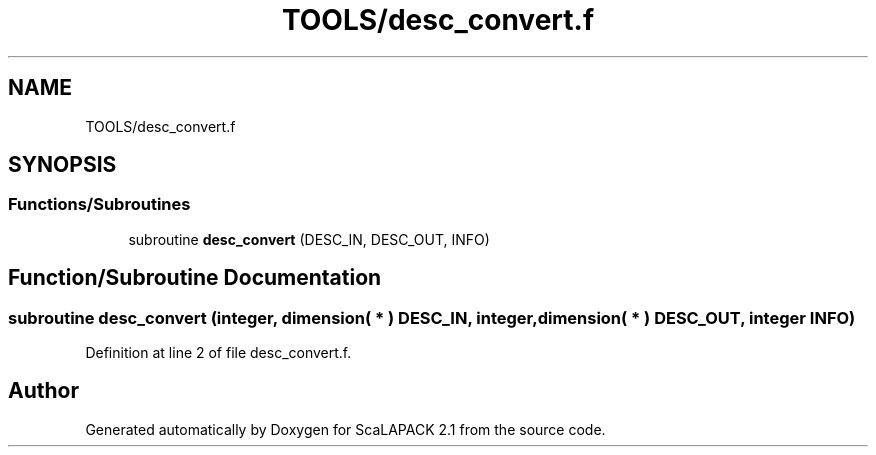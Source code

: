 .TH "TOOLS/desc_convert.f" 3 "Sat Nov 16 2019" "Version 2.1" "ScaLAPACK 2.1" \" -*- nroff -*-
.ad l
.nh
.SH NAME
TOOLS/desc_convert.f
.SH SYNOPSIS
.br
.PP
.SS "Functions/Subroutines"

.in +1c
.ti -1c
.RI "subroutine \fBdesc_convert\fP (DESC_IN, DESC_OUT, INFO)"
.br
.in -1c
.SH "Function/Subroutine Documentation"
.PP 
.SS "subroutine desc_convert (integer, dimension( * ) DESC_IN, integer, dimension( * ) DESC_OUT, integer INFO)"

.PP
Definition at line 2 of file desc_convert\&.f\&.
.SH "Author"
.PP 
Generated automatically by Doxygen for ScaLAPACK 2\&.1 from the source code\&.
